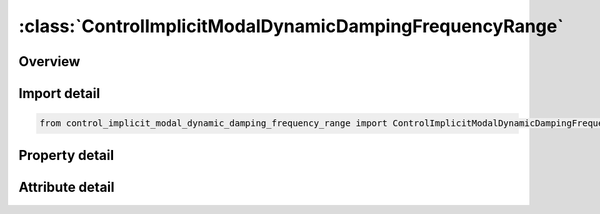 





:class:`ControlImplicitModalDynamicDampingFrequencyRange`
=========================================================


.. py:class:: control_implicit_modal_dynamic_damping_frequency_range.ControlImplicitModalDynamicDampingFrequencyRange(**kwargs)

   Bases: :py:obj:`ansys.dyna.core.lib.keyword_base.KeywordBase`


   
   DYNA CONTROL_IMPLICIT_MODAL_DYNAMIC_DAMPING_FREQUENCY_RANGE keyword
















   ..
       !! processed by numpydoc !!


.. py:currentmodule:: ControlImplicitModalDynamicDampingFrequencyRange

Overview
--------

.. tab-set::




   .. tab-item:: Properties

      .. list-table::
          :header-rows: 0
          :widths: auto

          * - :py:attr:`~freq1`
            - Get or set the Frequency value.
          * - :py:attr:`~zeta1`
            - Get or set the Modal Dynamic damping coefficient.
          * - :py:attr:`~freq2`
            - Get or set the Frequency value.
          * - :py:attr:`~zeta2`
            - Get or set the Modal Dynamic damping coefficient.
          * - :py:attr:`~freq3`
            - Get or set the Frequency value.
          * - :py:attr:`~zeta3`
            - Get or set the Modal Dynamic damping coefficient.
          * - :py:attr:`~freq4`
            - Get or set the Frequency value.
          * - :py:attr:`~zeta4`
            - Get or set the Modal Dynamic damping coefficient.


   .. tab-item:: Attributes

      .. list-table::
          :header-rows: 0
          :widths: auto

          * - :py:attr:`~keyword`
            - 
          * - :py:attr:`~subkeyword`
            - 






Import detail
-------------

.. code-block:: python

    from control_implicit_modal_dynamic_damping_frequency_range import ControlImplicitModalDynamicDampingFrequencyRange

Property detail
---------------

.. py:property:: freq1
   :type: Optional[float]


   
   Get or set the Frequency value.
















   ..
       !! processed by numpydoc !!

.. py:property:: zeta1
   :type: Optional[float]


   
   Get or set the Modal Dynamic damping coefficient.
















   ..
       !! processed by numpydoc !!

.. py:property:: freq2
   :type: Optional[float]


   
   Get or set the Frequency value.
















   ..
       !! processed by numpydoc !!

.. py:property:: zeta2
   :type: Optional[float]


   
   Get or set the Modal Dynamic damping coefficient.
















   ..
       !! processed by numpydoc !!

.. py:property:: freq3
   :type: Optional[float]


   
   Get or set the Frequency value.
















   ..
       !! processed by numpydoc !!

.. py:property:: zeta3
   :type: Optional[float]


   
   Get or set the Modal Dynamic damping coefficient.
















   ..
       !! processed by numpydoc !!

.. py:property:: freq4
   :type: Optional[float]


   
   Get or set the Frequency value.
















   ..
       !! processed by numpydoc !!

.. py:property:: zeta4
   :type: Optional[float]


   
   Get or set the Modal Dynamic damping coefficient.
















   ..
       !! processed by numpydoc !!



Attribute detail
----------------

.. py:attribute:: keyword
   :value: 'CONTROL'


.. py:attribute:: subkeyword
   :value: 'IMPLICIT_MODAL_DYNAMIC_DAMPING_FREQUENCY_RANGE'







